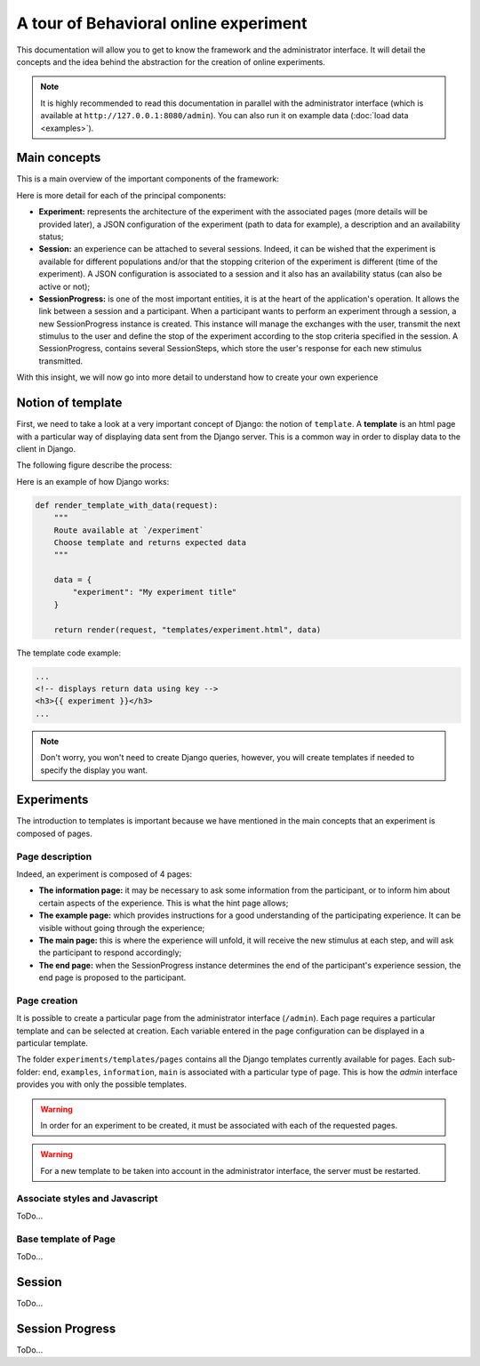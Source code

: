 ======================================
A tour of Behavioral online experiment
======================================


This documentation will allow you to get to know the framework and the administrator interface. It will detail the concepts and the idea behind the abstraction for the creation of online experiments.

.. note:: 
    It is highly recommended to read this documentation in parallel with the administrator interface (which is available at ``http://127.0.0.1:8080/admin``). You can also run it on example data (:doc:`load data <examples>`).

Main concepts
=============

This is a main overview of the important components of the framework:

.. raw:: html
    :file: _static/documentation/overall.svg


Here is more detail for each of the principal components:

- **Experiment:** represents the architecture of the experiment with the associated pages (more details will be provided later), a JSON configuration of the experiment (path to data for example), a description and an availability status;
- **Session:** an experience can be attached to several sessions. Indeed, it can be wished that the experiment is available for different populations and/or that the stopping criterion of the experiment is different (time of the experiment). A JSON configuration is associated to a session and it also has an availability status (can also be active or not);
- **SessionProgress:** is one of the most important entities, it is at the heart of the application's operation. It allows the link between a session and a participant. When a participant wants to perform an experiment through a session, a new SessionProgress instance is created. This instance will manage the exchanges with the user, transmit the next stimulus to the user and define the stop of the experiment according to the stop criteria specified in the session. A SessionProgress, contains several SessionSteps, which store the user's response for each new stimulus transmitted.

With this insight, we will now go into more detail to understand how to create your own experience

Notion of template
=====================

First, we need to take a look at a very important concept of Django: the notion of ``template``. A **template** is an html page with a particular way of displaying data sent from the Django server. This is a common way in order to display data to the client in Django.

The following figure describe the process:

.. image:: _static/documentation/server_template.png
   :width: 60%
   :align: center


Here is an example of how Django works: 

.. code-block:: python
    
    def render_template_with_data(request):
        """
        Route available at `/experiment`
        Choose template and returns expected data
        """

        data = {
            "experiment": "My experiment title"
        }

        return render(request, "templates/experiment.html", data)


The template code example:

.. code-block:: html

    ...
    <!-- displays return data using key -->
    <h3>{{ experiment }}</h3>
    ...

.. note::

    Don't worry, you won't need to create Django queries, however, you will create templates if needed to specify the display you want.

Experiments
===========

The introduction to templates is important because we have mentioned in the main concepts that an experiment is composed of pages.


Page description
~~~~~~~~~~~~~~~~~


Indeed, an experiment is composed of 4 pages:

.. raw:: html
    :file: _static/documentation/pages.svg


- **The information page:** it may be necessary to ask some information from the participant, or to inform him about certain aspects of the experience. This is what the hint page allows;
- **The example page:** which provides instructions for a good understanding of the participating experience. It can be visible without going through the experience;
- **The main page:** this is where the experience will unfold, it will receive the new stimulus at each step, and will ask the participant to respond accordingly;
- **The end page:** when the SessionProgress instance determines the end of the participant's experience session, the end page is proposed to the participant.


Page creation
~~~~~~~~~~~~~

It is possible to create a particular page from the administrator interface (``/admin``). Each page requires a particular template and can be selected at creation. Each variable entered in the page configuration can be displayed in a particular template.


The folder ``experiments/templates/pages`` contains all the Django templates currently available for pages. Each sub-folder: ``end``, ``examples``, ``information``, ``main`` is associated with a particular type of page. This is how the *admin* interface provides you with only the possible templates.

.. warning::

    In order for an experiment to be created, it must be associated with each of the requested pages.

.. warning::

    For a new template to be taken into account in the administrator interface, the server must be restarted.


Associate styles and Javascript 
~~~~~~~~~~~~~~~~~~~~~~~~~~~~~~~

ToDo...


Base template of Page 
~~~~~~~~~~~~~~~~~~~~~

ToDo...

    
    
Session
===========

ToDo...

Session Progress
================

ToDo...